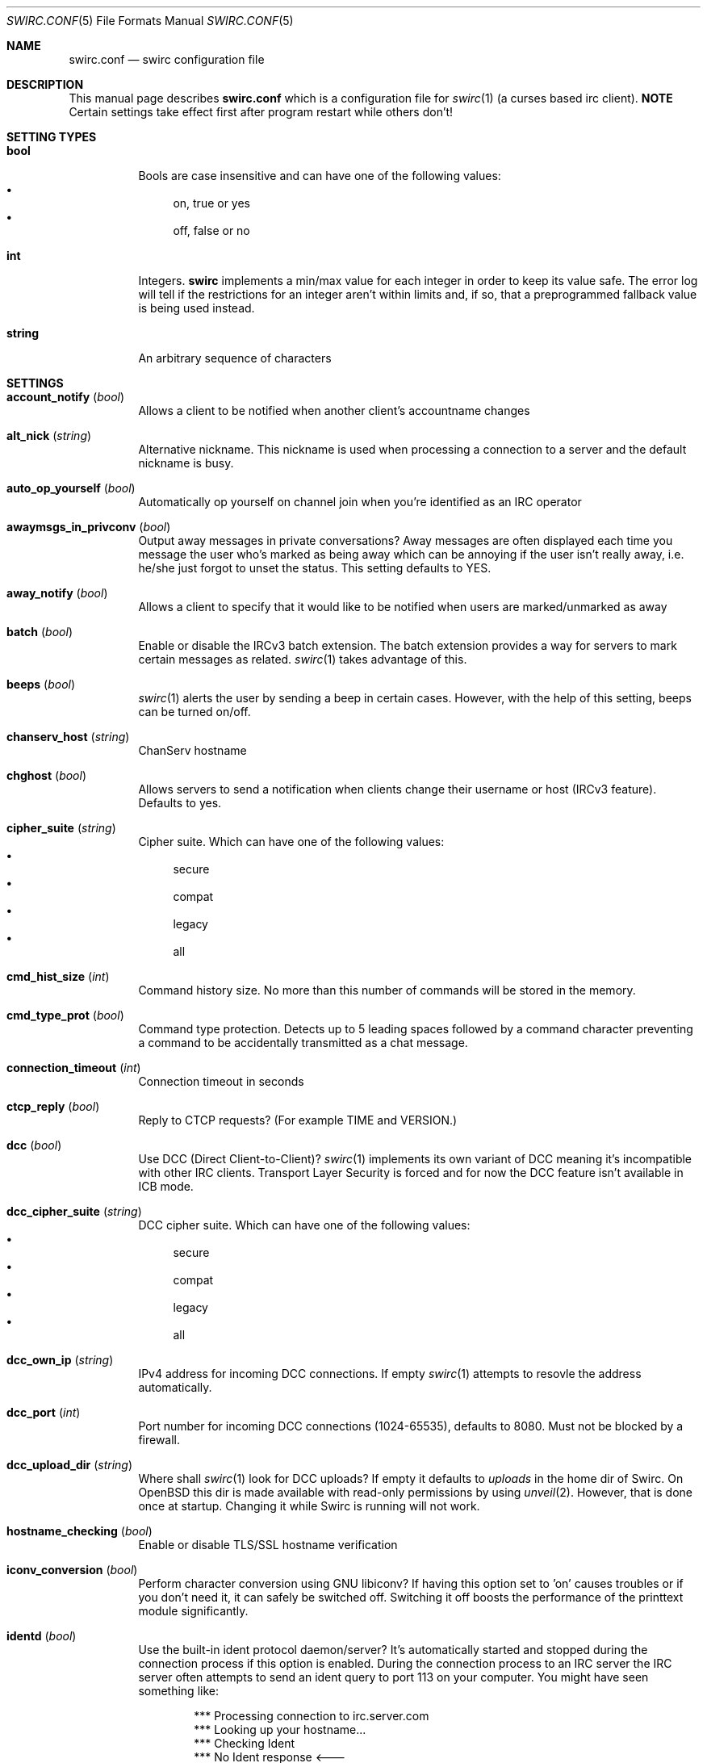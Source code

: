 .\" -*- mode: nroff; -*-
.\"
.\" SPDX-FileCopyrightText: Copyright 2018-2024 Markus Uhlin
.\" SPDX-License-Identifier: ISC
.\"
.Dd October 6, 2024
.Dt SWIRC.CONF 5
.Os
.Sh NAME
.Nm swirc.conf
.Nd swirc configuration file
.Sh DESCRIPTION
This manual page describes
.Nm
which is a configuration file for
.Xr swirc 1
(a curses based irc client).
\fBNOTE\fR
Certain settings take effect first after program restart while others
don't!
.Sh SETTING TYPES
.Bl -tag -width Ds
.It Sy bool
Bools are case insensitive and can have one of the following values:
.Bl -bullet -compact
.It
on, true or yes
.It
off, false or no
.El
.It Sy int
Integers.
.Sy swirc
implements a min/max value for each integer in order to keep its value
safe.
The error log will tell if the restrictions for an integer aren't
within limits and, if so, that a preprogrammed fallback value is being
used instead.
.It Sy string
An arbitrary sequence of characters
.El
.Sh SETTINGS
.Bl -tag -width Ds
.\" ----------------------------------------
.\" ACCOUNT NOTIFY
.\" ----------------------------------------
.It Sy account_notify Pq Em bool
Allows a client to be notified when another client’s accountname
changes
.\" ----------------------------------------
.\" ALT NICK
.\" ----------------------------------------
.It Sy alt_nick Pq Em string
Alternative nickname.
This nickname is used when processing a connection to a server and the
default nickname is busy.
.\" ----------------------------------------
.\" AUTO OP YOURSELF
.\" ----------------------------------------
.It Sy auto_op_yourself Pq Em bool
Automatically op yourself on channel join when you're identified as an
IRC operator
.\" ----------------------------------------
.\" AWAYMSGS IN PRIVCONV
.\" ----------------------------------------
.It Sy awaymsgs_in_privconv Pq Em bool
Output away messages in private conversations?
Away messages are often displayed each time you message the user who's
marked as being away which can be annoying if the user isn't really
away, i.e. he/she just forgot to unset the status.
This setting defaults to YES.
.\" ----------------------------------------
.\" AWAY NOTIFY
.\" ----------------------------------------
.It Sy away_notify Pq Em bool
Allows a client to specify that it would like to be notified when
users are marked/unmarked as away
.\" ----------------------------------------
.\" BATCH
.\" ----------------------------------------
.It Sy batch Pq Em bool
Enable or disable the IRCv3 batch extension.
The batch extension provides a way for servers to mark certain
messages as related.
.Xr swirc 1
takes advantage of this.
.\" ----------------------------------------
.\" BEEPS
.\" ----------------------------------------
.It Sy beeps Pq Em bool
.Xr swirc 1
alerts the user by sending a beep in certain cases.
However, with the help of this setting, beeps can be turned on/off.
.\" ----------------------------------------
.\" CHANSERV HOST
.\" ----------------------------------------
.It Sy chanserv_host Pq Em string
ChanServ hostname
.\" ----------------------------------------
.\" CHGHOST
.\" ----------------------------------------
.It Sy chghost Pq Em bool
Allows servers to send a notification when clients change their
username or host (IRCv3 feature).
Defaults to yes.
.\" ----------------------------------------
.\" CIPHER SUITE
.\" ----------------------------------------
.It Sy cipher_suite Pq Em string
Cipher suite.
Which can have one of the following values:
.Bl -bullet -compact
.It
secure
.It
compat
.It
legacy
.It
all
.El
.\" ----------------------------------------
.\" CMD HIST SIZE
.\" ----------------------------------------
.It Sy cmd_hist_size Pq Em int
Command history size.
No more than this number of commands will be stored in the memory.
.\" ----------------------------------------
.\" CMD TYPE PROT
.\" ----------------------------------------
.It Sy cmd_type_prot Pq Em bool
Command type protection.
Detects up to 5 leading spaces followed by a command character
preventing a command to be accidentally transmitted as a chat message.
.\" ----------------------------------------
.\" CONNECTION TIMEOUT
.\" ----------------------------------------
.It Sy connection_timeout Pq Em int
Connection timeout in seconds
.\" ----------------------------------------
.\" CTCP REPLY
.\" ----------------------------------------
.It Sy ctcp_reply Pq Em bool
Reply to CTCP requests?
(For example TIME and VERSION.)
.\" ----------------------------------------
.\" DCC
.\" ----------------------------------------
.It Sy dcc Pq Em bool
Use DCC (Direct Client-to-Client)?
.Xr swirc 1
implements its own variant of DCC meaning it's incompatible with other
IRC clients.
Transport Layer Security is forced and for now the DCC feature isn't
available in ICB mode.
.\" ----------------------------------------
.\" DCC CIPHER SUITE
.\" ----------------------------------------
.It Sy dcc_cipher_suite Pq Em string
DCC cipher suite.
Which can have one of the following values:
.Bl -bullet -compact
.It
secure
.It
compat
.It
legacy
.It
all
.El
.\" ----------------------------------------
.\" DCC OWN IP
.\" ----------------------------------------
.It Sy dcc_own_ip Pq Em string
IPv4 address for incoming DCC connections.
If empty
.Xr swirc 1
attempts to resovle the address automatically.
.\" ----------------------------------------
.\" DCC PORT
.\" ----------------------------------------
.It Sy dcc_port Pq Em int
Port number for incoming DCC connections (1024-65535),
defaults to 8080.
Must not be blocked by a firewall.
.\" ----------------------------------------
.\" DCC UPLOAD DIR
.\" ----------------------------------------
.It Sy dcc_upload_dir Pq Em string
Where shall
.Xr swirc 1
look for DCC uploads?
If empty it defaults to
.Em uploads
in the home dir of Swirc.
On
.Ox
this dir is made available with read-only permissions by using
.Xr unveil 2 .
However, that is done once at startup.
Changing it while Swirc is running will not work.
.\" ----------------------------------------
.\" HOSTNAME CHECKING
.\" ----------------------------------------
.It Sy hostname_checking Pq Em bool
Enable or disable TLS/SSL hostname verification
.\" ----------------------------------------
.\" ICONV CONVERSION
.\" ----------------------------------------
.It Sy iconv_conversion Pq Em bool
Perform character conversion using GNU libiconv?
If having this option set to 'on' causes troubles or if you don't need
it, it can safely be switched off.
Switching it off boosts the performance of the printtext module
significantly.
.\" ----------------------------------------
.\" IDENTD
.\" ----------------------------------------
.It Sy identd Pq Em bool
Use the built-in ident protocol daemon/server?
It's automatically started and stopped during the connection process
if this option is enabled.
During the connection process to an IRC server the IRC server often
attempts to send an ident query to port 113 on your computer.
You might have seen something like:
.Bd -literal -offset indent
*** Processing connection to irc.server.com
*** Looking up your hostname...
*** Checking Ident
*** No Ident response <---
*** Found your hostname
.Ed
.Pp
This requires port 113 to be open, i.e. not behind a firewall.
.\" ----------------------------------------
.\" IDENTD FAKENAMES
.\" ----------------------------------------
.It Sy identd_fakenames Pq Em bool
Respond to ident queries with fake (randomized) names?
.\" ----------------------------------------
.\" IDENTD PORT
.\" ----------------------------------------
.It Sy identd_port Pq Em int
Which port shall the ident server listen on?
In general, on Unix only root can listen on ports below 1024.
Since you neither CAN or SHOULD run
.Xr swirc 1
as root you should specify a different port using this setting and
configure your firewall to redirect connections to port 113 to this
one.
.Pp
If you're using
.Ox
and
.Xr pf 4 ,
pose that you want use port 6500 and that the name of the target
interface is vio0.
You could then add the following lines to your
.Xr pf.conf 5 :
.Bd -literal -offset indent
pass in on vio0 inet  proto tcp from any to any port auth \e
    rdr-to 127.0.0.1 port 6500
pass in on vio0 inet6 proto tcp from any to any port auth \e
    rdr-to ::1 port 6500
.Ed
.\" ----------------------------------------
.\" INVITE NOTIFY
.\" ----------------------------------------
.It Sy invite_notify Pq Em bool
Allows a client to specify that it would like to be notified when
users are invited to channels
.\" ----------------------------------------
.\" JOINS PARTS QUITS
.\" ----------------------------------------
.It Sy joins_parts_quits Pq Em bool
Show JOIN/PART/QUIT events?
.\" ----------------------------------------
.\" KICK CLOSE WINDOW
.\" ----------------------------------------
.It Sy kick_close_window Pq Em bool
If the active user gets kicked out from a channel,
should the channel window be terminated?
.\" ----------------------------------------
.\" MAX CHAT WINDOWS
.\" ----------------------------------------
.It Sy max_chat_windows Pq Em int
Max chat windows that can be open simultaneously
.\" ----------------------------------------
.\" MOUSE
.\" ----------------------------------------
.It Sy mouse Pq Em bool
Use the mouse?
.\" ----------------------------------------
.\" MOUSE EVENTS
.\" ----------------------------------------
.It Sy mouse_events Pq Em string
Which mouse events shall be reported?
.Bl -bullet -compact
.It
all
.It
wheel (default)
.El
.\" ----------------------------------------
.\" MULTI PREFIX
.\" ----------------------------------------
.It Sy multi_prefix Pq Em bool
When requested, the multi-prefix client capability will cause the IRC
server to send all possible prefixes which apply to a user in NAMES,
WHO and WHOIS output.
.Pp
(These prefixes are in order of ‘rank’, from highest to lowest.)
.\" ----------------------------------------
.\" NICKNAME
.\" ----------------------------------------
.It Sy nickname Pq Em string
Online nickname
.\" ----------------------------------------
.\" NICKNAME ALIASES
.\" ----------------------------------------
.It Sy nickname_aliases Pq Em string
A space separated list of nickname aliases which are used, in addition
to the default nickname, to highlight a message if it matches any of
the aliases given by this setting.
.\" ----------------------------------------
.\" NICKSERV HOST
.\" ----------------------------------------
.It Sy nickserv_host Pq Em string
NickServ hostname
.\" ----------------------------------------
.\" NOTIFICATIONS
.\" ----------------------------------------
.It Sy notifications Pq Em bool
Turns notifications on/off.
Takes effect at once.
.\" ----------------------------------------
.\" PART MESSAGE
.\" ----------------------------------------
.It Sy part_message Pq Em string
Message when leaving a channel
.\" ----------------------------------------
.\" QBOT HOST
.\" ----------------------------------------
.It Sy qbot_host Pq Em string
Q bot hostname.
The Q bot is a
.Lk https://www.quakenet.org/ QuakeNet
service.
.\" ----------------------------------------
.\" QUIT MESSAGE
.\" ----------------------------------------
.It Sy quit_message Pq Em string
Message when disconnecting from a server
.\" ----------------------------------------
.\" REAL NAME
.\" ----------------------------------------
.It Sy real_name Pq Em string
Specifies the real name.
But can be set to anything.
.\" ----------------------------------------
.\" RECONNECT BACKOFF DELAY
.\" ----------------------------------------
.It Sy reconnect_backoff_delay Pq Em int
The number of seconds that should be added to each reconnect attempt
(0-99)
.\" ----------------------------------------
.\" RECONNECT DELAY
.\" ----------------------------------------
.It Sy reconnect_delay Pq Em int
Seconds to consume before the first reconnect attempt (0-999)
.\" ----------------------------------------
.\" RECONNECT DELAY MAX
.\" ----------------------------------------
.It Sy reconnect_delay_max Pq Em int
Maximum reconnect delay in seconds (0-999).
Regardless of the other related reconnect settings.
.\" ----------------------------------------
.\" RECONNECT RETRIES
.\" ----------------------------------------
.It Sy reconnect_retries Pq Em int
If the IRC connection is lost, how many attempts should be performed
to get the connection working again before giving up?
.\" ----------------------------------------
.\" SASL
.\" ----------------------------------------
.It Sy sasl Pq Em bool
Request SASL authentication on connection to a server?
.\" ----------------------------------------
.\" SASL MECHANISM
.\" ----------------------------------------
.It Sy sasl_mechanism Pq Em string
SASL mechanism.
Available mechanisms are:
.Bl -bullet -compact
.It
ECDSA-NIST256P-CHALLENGE
.It
EXTERNAL
.It
PLAIN
.It
SCRAM-SHA-256
.El
.Pp
Be sure to write them in all uppercase!
.\" ----------------------------------------
.\" SASL PASSWORD
.\" ----------------------------------------
.It Sy sasl_password Pq Em string
SASL password.
(For mechanism PLAIN and SCRAM-SHA-256.)
.Pp
It is recommended to set this setting using the interactive \fBsasl\fR
command.
However, if the initial character is a question mark
.Pq Sq \&?
it symbolizes that the password is in plain text/unencrypted; while a
hash mark
.Pq Sq #
symbolizes that the password is encrypted.
The initial character must be either of them and is not interpreted as
a part of the password.
.\" ----------------------------------------
.\" SASL USERNAME
.\" ----------------------------------------
.It Sy sasl_username Pq Em string
SASL username
.\" ----------------------------------------
.\" SASL X509
.\" ----------------------------------------
.It Sy sasl_x509 Pq Em string
Filename for your certificate chain file.
The file shall be located in Swirc's home dir and be in PEM format.
.Pp
The certificate chain file is used for automatic NickServ
authentication using the \fBexternal\fR SASL auth mechanism.
A file of this sort can be generated by running the following scripts:
.Bl -bullet -compact
.It
1-root-ca.sh (Create the root CA)
.It
4-client-cert.sh
(Create the client certificate and sign it with the root CA)
.El
.Pp
After running the scripts stated above in given order you can set this
setting to \fIclient.pem\fR.
.\" ----------------------------------------
.\" SERVER CIPHER SUITE
.\" ----------------------------------------
.\" .It Sy server_cipher_suite Pq Em string
.\" Server cipher suite.
.\" Which can have one of the following values:
.\" .Bl -bullet -compact
.\" .It
.\" secure
.\" .It
.\" compat
.\" .It
.\" legacy
.\" .It
.\" all
.\" .El
.\" .Pp
.\" The server cipher suite is used when you start a TLS server in
.\" .Xr swirc 1
.\" used for remote GUI connections.
.\" (Managed using the \fBrgui\fR command).
.\" ----------------------------------------
.\" SERVER TIME
.\" ----------------------------------------
.It Sy server_time Pq Em bool
Enable or disable IRCv3 server time extension.
The server time extension is particularly useful if you're using an
IRC bouncer like
.Lk https://znc.in/ ZNC
.\" ----------------------------------------
.\" SHOW PING PONG
.\" ----------------------------------------
.It Sy show_ping_pong Pq Em bool
Show ping pong events?
The default is NO.
.\" ----------------------------------------
.\" SKIP MOTD
.\" ----------------------------------------
.It Sy skip_motd Pq Em bool
Skip message of the day (MOTD) on connection to a server?
.\" ----------------------------------------
.\" SOCKS
.\" ----------------------------------------
.It Sy socks Pq Em bool
Use the SOCKS proxy client?
The SOCKS proxy client is particularly suited for use with Tor.
Examples of IRC networks that are accessible via Tor are Libera Chat
and OFTC.
In order to access Libera Chat or OFTC using the previously mentioned
technique you can add the following lines to your
.Xr torrc 5 :
.Bd -literal -offset indent
# Libera Chat
MapAddress palladium.libera.chat libera75jm6of4wxpxt4aynol3xjmbtxgfyjpu34ss4d7r7q2v5zrpyd.onion

# OFTC
MapAddress irc.oftc.net oftcnet6xg6roj6d7id4y4cu6dchysacqj2ldgea73qzdagufflqxrid.onion
.Ed
.Pp
After this has been done (and after restarting Tor) you should be able
to connect to one of the mapped addresses inside Swirc.
The socks host setting should point to the machine where the Tor
service is running.
.\" ----------------------------------------
.\" SOCKS ATYP
.\" ----------------------------------------
.It Sy socks_atyp Pq Em int
SOCKS address type.
Which can have one of the following values:
.Bl -bullet -compact
.It
(0) Fully qualified domain name.
The default.
.It
(1) IPv4 address
.It
(2) IPv6 address
.El
.\" ----------------------------------------
.\" SOCKS HOST
.\" ----------------------------------------
.It Sy socks_host Pq Em string
SOCKS hostname.
.\" ----------------------------------------
.\" SOCKS PORT
.\" ----------------------------------------
.It Sy socks_port Pq Em string
SOCKS port.
The default is 9050 which is used by
.Lk https://www.torproject.org/ Tor .
.\" ----------------------------------------
.\" SPELL
.\" ----------------------------------------
.It Sy spell Pq Em bool
Use spelling?
.\" ----------------------------------------
.\" SPELL LANG
.\" ----------------------------------------
.It Sy spell_lang Pq Em string
Spelling language.
The default is \fBen_US\fR.
.\" ----------------------------------------
.\" SPELL SYSWIDE
.\" ----------------------------------------
.It Sy spell_syswide Pq Em bool
Where shall Swirc look for spelling dictionaries?
(System wide or in the program settings dir.)
.\" ----------------------------------------
.\" SSL VERIFY PEER
.\" ----------------------------------------
.It Sy ssl_verify_peer Pq Em bool
Verify peer?
Setting it to NO decreases TLS/SSL security significantly,
but is a must on servers with trusted self signed certificates.
.\" ----------------------------------------
.\" STARTUP GREETING
.\" ----------------------------------------
.It Sy startup_greeting Pq Em bool
Enable or disable
.Sy swirc
startup greeting
.\" ----------------------------------------
.\" TEXTBUFFER SIZE ABSOLUTE
.\" ----------------------------------------
.It Sy textbuffer_size_absolute Pq Em int
Max number of elements in a text buffer before head gets removed from
scroll back history.
Each open window is assigned a buffer with this size,
so set a sane value!
.\" ----------------------------------------
.\" THEME
.\" ----------------------------------------
.It Sy theme Pq Em string
.Sy swirc
theme.
.\" ----------------------------------------
.\" USERNAME
.\" ----------------------------------------
.It Sy username Pq Em string
User identity.
Preferably to be set to the same as the nickname.
.El
.Sh FILES
.Bl -tag -width "                    " -compact
.It Pa ~/.swirc/swirc.conf
swirc configuration file
.El
.Sh SEE ALSO
.Xr swirc 1 , Xr swirc.theme 5
